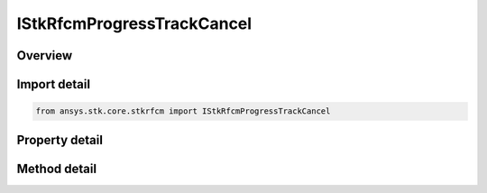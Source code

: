 IStkRfcmProgressTrackCancel
===========================

.. py:class:: ansys.stk.core.stkrfcm.IStkRfcmProgressTrackCancel

   Control for progress tracker.

.. py:currentmodule:: IStkRfcmProgressTrackCancel

Overview
--------

.. tab-set::

    .. tab-item:: Methods
        
        .. list-table::
            :header-rows: 0
            :widths: auto

            * - :py:attr:`~ansys.stk.core.stkrfcm.IStkRfcmProgressTrackCancel.update_progress`
              - Update progress.

    .. tab-item:: Properties
        
        .. list-table::
            :header-rows: 0
            :widths: auto

            * - :py:attr:`~ansys.stk.core.stkrfcm.IStkRfcmProgressTrackCancel.cancel_requested`
              - Gets whether or not cancel was requested.


Import detail
-------------

.. code-block:: python

    from ansys.stk.core.stkrfcm import IStkRfcmProgressTrackCancel


Property detail
---------------

.. py:property:: cancel_requested
    :canonical: ansys.stk.core.stkrfcm.IStkRfcmProgressTrackCancel.cancel_requested
    :type: bool

    Gets whether or not cancel was requested.


Method detail
-------------


.. py:method:: update_progress(self, progress: int, message: str) -> None
    :canonical: ansys.stk.core.stkrfcm.IStkRfcmProgressTrackCancel.update_progress

    Update progress.

    :Parameters:

    **progress** : :obj:`~int`
    **message** : :obj:`~str`

    :Returns:

        :obj:`~None`

